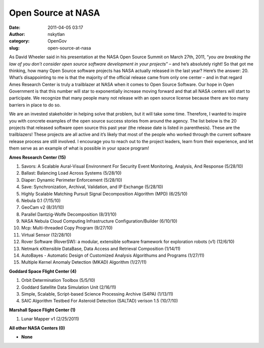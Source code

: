 Open Source at NASA
###################
:date: 2011-04-05 03:17
:author: nskytlan
:category: OpenGov
:slug: open-source-at-nasa

As David Wheeler said in his presentation at the NASA Open Source Summit
on March 27th, 2011, “\ *you are breaking the law of you don’t consider
open source software development in your projects*\ ” – and he’s
absolutely right! So that got me thinking, how many Open Source software
projects has NASA actually released in the last year? Here’s the answer:
20. What’s disappointing to me is that the majority of the official
release came from only one center – and in that regard Ames Research
Center is truly a trailblazer at NASA when it comes to Open Source
Software. Our hope in Open Government is that this number will star to
exponentially increase moving forward and that all NASA centers will
start to participate. We recognize that many people many not release
with an open source license because there are too many barriers in place
to do so.

We are an invested stakeholder in helping solve that problem, but it
will take some time. Therefore, I wanted to inspire you with concrete
examples of the open source success stories from around the agency. The
list below is the 20 projects that released software open source this
past year (the release date is listed in parenthesis). These are the
trailblazers! These projects are all active and it’s likely that most of
the people who worked through the current software release process are
still involved. I encourage you to reach out to the project leaders,
learn from their experience, and let them serve as an example of what is
possible in your space program!

**Ames Research Center (15)**

#. Savors: A Scalable Aural-Visual Environment For Security Event
   Monitoring, Analysis, And Response (5/28/10)
#. Ballast: Balancing Load Across Systems (5/28/10)
#. Diaper: Dynamic Perimeter Enforcement (5/28/10)
#. Save: Synchronization, Archival, Validation, and IP Exchange
   (5/28/10)
#. Highly Scalable Matching Pursuit Signal Decomposition Algorithm (MPD)
   (6/25/10)
#. Nebula 0.1 (7/15/10)
#. GeoCam v2 (8/31/10)
#. Parallel Dantzig-Wolfe Decomposition (8/31/10)
#. NASA Nebula Cloud Computing Infrastructure Configuration/Builder
   (6/10/10)
#. Mcp: Multi-threaded Copy Program (9/27/10)
#. Virtual Sensor (12/28/10)
#. Rover Software (RoverSW): a modular, extensible software framework
   for exploration robots (v1) (12/6/10)
#. Netmark eXtensible DataBase, Data Access and Retrieval Composition
   (1/14/11)
#. AutoBayes - Automatic Design of Customized Analysis Algorithums and
   Programs (1/27/11)
#. Multiple Kernel Anomaly Detection (MKAD) Algorithm (1/27/11)

**Goddard Space Flight Center (4)**

#. Orbit Determination Toolbox (5/5/10)
#. Goddard Satellite Data Simulation Unit (2/16/11)
#. Simple, Scalable, Script-based Science Processing Archive (S4PA)
   (1/13/11)
#. SAIC Algorithm Testbed For Asteroid Detection (SALTAD) verison 1.5
   (10/7/10)

**Marshall Space Flight Center (1)**

#. Lunar Mapper v1 (2/25/2011)

**All other NASA Centers (0)**

-  **None**

